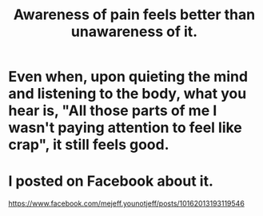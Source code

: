 :PROPERTIES:
:ID:       8024d6d8-9304-423b-88c4-8ecc408d4cc6
:END:
#+title: Awareness of pain feels better than unawareness of it.
* Even when, upon quieting the mind and listening to the body, what you hear is, "All those parts of me I wasn't paying attention to feel like crap", it still feels good.
* I posted on Facebook about it.
  https://www.facebook.com/mejeff.younotjeff/posts/10162013193119546
